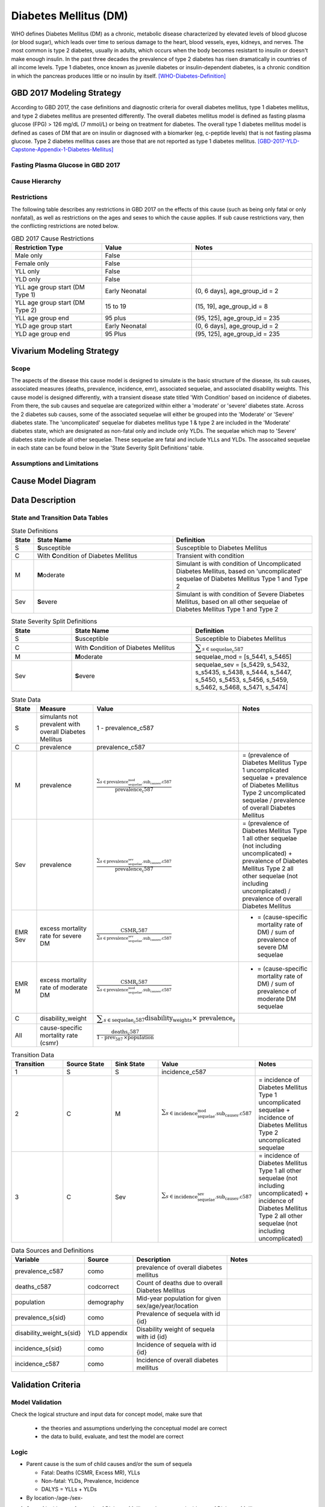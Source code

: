 .. _2017_cause_diabetes_mellitus:

======================
Diabetes Mellitus (DM)
======================

WHO defines Diabetes Mellitus (DM) as a chronic, metabolic disease characterized by elevated levels of blood glucose (or blood sugar), which leads over time to serious damage to the heart, blood vessels, eyes, kidneys, and nerves. The most common is type 2 diabetes, usually in adults, which occurs when the body becomes resistant to insulin or doesn't make enough insulin. In the past three decades the prevalence of type 2 diabetes has risen dramatically in countries of all income levels. Type 1 diabetes, once known as juvenile diabetes or insulin-dependent diabetes, is a chronic condition in which the pancreas produces little or no insulin by itself. [WHO-Diabetes-Definition]_

GBD 2017 Modeling Strategy
--------------------------

According to GBD 2017, the case definitions and diagnostic criteria for overall diabetes mellitus, type 1 diabetes mellitus, and type 2 diabetes mellitus are presented differently. The overall diabetes mellitus model is defined as fasting plasma glucose (FPG) > 126 mg/dL (7 mmol/L) or being on treatment for diabetes. The overall type 1 diabetes mellitus model is defined as cases of DM that are on insulin or diagnosed with a biomarker (eg, c-peptide levels) that is not fasting plasma glucose. Type 2 diabetes mellitus cases are those that are not reported as type 1 diabetes mellitus. [GBD-2017-YLD-Capstone-Appendix-1-Diabetes-Mellitus]_

Fasting Plasma Glucose in GBD 2017 
++++++++++++++++++++++++++++++++++



Cause Hierarchy
+++++++++++++++
.. image:: cause_hierarchy_dm.svg

Restrictions
++++++++++++

The following table describes any restrictions in GBD 2017 on the effects of
this cause (such as being only fatal or only nonfatal), as well as restrictions
on the ages and sexes to which the cause applies. If sub cause restrictions vary, then the conflicting restrictions are noted below. 

.. list-table:: GBD 2017 Cause Restrictions
   :widths: 15 15 20
   :header-rows: 1

   * - Restriction Type
     - Value
     - Notes
   * - Male only
     - False
     -
   * - Female only
     - False
     -
   * - YLL only
     - False
     -
   * - YLD only
     - False
     -
   * - YLL age group start (DM Type 1)
     - Early Neonatal
     - (0, 6 days], age_group_id = 2
   * - YLL age group start (DM Type 2)
     - 15 to 19
     - (15, 19], age_group_id = 8
   * - YLL age group end
     - 95 plus
     - (95, 125], age_group_id = 235
   * - YLD age group start
     - Early Neonatal
     - (0, 6 days], age_group_id = 2
   * - YLD age group end
     - 95 Plus
     - (95, 125], age_group_id = 235

Vivarium Modeling Strategy
--------------------------

Scope
+++++

The aspects of the disease this cause model is designed to simulate is the basic structure of the disease, its sub causes, associated measures (deaths, prevalence, incidence, emr), associated sequelae, and associated disability weights. This cause model is designed differently, with a transient disease state titled 'With Condition' based on incidence of diabetes. From there, the sub causes and sequelae are categorized within either a 'moderate' or 'severe' diabetes state. Across the 2 diabetes sub causes, some of the associated sequelae will either be grouped into the 'Moderate' or 'Severe' diabetes state.  The 'uncomplicated' sequelae for diabetes mellitus type 1 & type 2 are included in the 'Moderate' diabetes state, which are designated as non-fatal only and include only YLDs. The sequelae which map to 'Severe' diabetes state include all other sequelae. These sequelae are fatal and include YLLs and YLDs. The assocaited sequelae in each state can be found below in the 'State Severity Split Definitions' table.


Assumptions and Limitations
+++++++++++++++++++++++++++

.. todo::

  Describe the clinical and mathematical assumptions made for this cause model,
  and the limitations these assumptions impose on the applicability of the
  model.

Cause Model Diagram
-------------------

.. image:: cause_model_dm.svg


Data Description
----------------

State and Transition Data Tables
++++++++++++++++++++++++++++++++

.. list-table:: State Definitions
   :widths: 1, 10, 10
   :header-rows: 1

   * - State
     - State Name
     - Definition
   * - S
     - **S**\ usceptible
     - Susceptible to Diabetes Mellitus
   * - C
     - With **C**\ ondition of Diabetes Mellitus
     - Transient with condition
   * - M
     - **M**\ oderate
     - Simulant is with condition of Uncomplicated Diabetes Mellitus, based on 'uncomplicated' sequelae of Diabetes Mellitus Type 1 and Type 2
   * - Sev
     - **S**\ evere
     - Simulant is with condition of Severe Diabetes Mellitus, based on all other sequelae of Diabetes Mellitus Type 1 and Type 2

.. list-table:: State Severity Split Definitions
   :widths: 5 10 10 
   :header-rows: 1

   * - State
     - State Name
     - Definition
   * - S
     - **S**\ usceptible
     - Susceptible to Diabetes Mellitus
   * - C
     - With **C**\ ondition of Diabetes Mellitus
     - :math:`\displaystyle{\sum_{s\in \text{sequelae_c587}}}`
   * - M
     - **M**\ oderate
     - sequelae_mod = [s_5441, s_5465]
   * - Sev
     - **S**\ evere
     - sequelae_sev = [s_5429, s_5432, s_s5435, s_5438, s_5444, s_5447, s_5450, s_5453, s_5456, s_5459, s_5462, s_5468, s_5471, s_5474]

.. list-table:: State Data
   :widths: 5 10 10 20
   :header-rows: 1

   * - State
     - Measure
     - Value
     - Notes
   * - S
     - simulants not prevalent with overall Diabetes Mellitus
     - 1 - prevalence_c587
     - 
   * - C 
     - prevalence
     - prevalence_c587
     - 
   * - M 
     - prevalence
     - :math:`\frac{\sum_{s\in \text{prevalence_sequelae_mod.sub_causes.c587}}}{\scriptstyle{\text{prevalence_c587}}}` 
     - = (prevalence of Diabetes Mellitus Type 1 uncomplicated sequelae + prevalence of Diabetes Mellitus Type 2 uncomplicated sequelae / prevalence of overall Diabetes Mellitus  
   * - Sev
     - prevalence
     - :math:`\frac{\sum_{s\in \text{prevalence_sequelae_sev.sub_causes.c587}}}{\scriptstyle{\text{prevalence_c587}}}`
     - = (prevalence of Diabetes Mellitus Type 1 all other sequelae (not including uncomplicated) + prevalence of Diabetes Mellitus Type 2 all other sequelae (not including uncomplicated) / prevalence of overall Diabetes Mellitus  
   * - EMR Sev
     - excess mortality rate for severe DM 
     - :math:`\frac{\text{CSMR_c587}}{\sum_{s\in \text{prevalence_sequelae_sev.sub_causes.c587}}}`
     - - = (cause-specific mortality rate of DM) / sum of prevalence of severe DM sequelae
   * - EMR M
     - excess mortality rate of moderate DM
     - :math:`\frac{\text{CSMR_c587}}{\sum_{s\in \text{prevalence_sequelae_mod.sub_causes.c587}}}`
     - - = (cause-specific mortality rate of DM) / sum of prevalence of moderate DM sequelae
   * - C
     - disability_weight
     - :math:`\displaystyle{\sum_{s\in \text{sequelae_c587}}} \scriptstyle{\text{disability_weight}_s \times\ \text{prevalence}_s}`
     -
   * - All
     - cause-specific mortality rate (csmr)
     - :math:`\frac{\text{deaths_c587}}{\text{1 - prev_587} \,\times \text{population}}`
     - 

.. list-table:: Transition Data
   :widths: 10 10 10 10 10
   :header-rows: 1

   * - Transition
     - Source State
     - Sink State
     - Value
     - Notes
   * - 1
     - S
     - S
     - incidence_c587
     -
   * - 2
     - C
     - M
     - :math:`\sum_{s\in \text{incidence_sequelae_mod.sub_causes.c587}}`
     - = incidence of Diabetes Mellitus Type 1 uncomplicated sequelae + incidence of Diabetes Mellitus Type 2 uncomplicated sequelae
   * - 3
     - C
     - Sev
     - :math:`\sum_{s\in \text{incidence_sequelae_sev.sub_causes.c587}}`
     - = incidence of Diabetes Mellitus Type 1 all other sequelae (not including uncomplicated) + incidence of Diabetes Mellitus Type 2 all other sequelae (not including uncomplicated)

.. list-table:: Data Sources and Definitions
   :widths: 10 10 20 20
   :header-rows: 1

   * - Variable
     - Source
     - Description
     - Notes
   * - prevalence_c587
     - como
     - prevalence of overall diabetes mellitus
     -
   * - deaths_c587
     - codcorrect
     - Count of deaths due to overall Diabetes Mellitus
     - 
   * - population
     - demography
     - Mid-year population for given sex/age/year/location
     - 
   * - prevalence_s{sid}
     - como
     - Prevalence of sequela with id {id}
     - 
   * - disability_weight_s{sid}
     - YLD appendix
     - Disability weight of sequela with id {id}
     - 
   * - incidence_s{sid}
     - como
     - Incidence of sequela with id {id}
     - 
   * - incidence_c587
     - como
     - Incidence of overall diabetes mellitus
     -      

Validation Criteria
-------------------

Model Validation
++++++++++++++++

Check the logical structure and input data for concept model, make sure that 

  * the theories and assumptions underlying the conceptual model are correct
  * the data to build, evaluate, and test the model are correct

Logic
+++++

* Parent cause is the sum of child causes and/or the sum of sequela 

  * Fatal: Deaths (CSMR, Excess MR), YLLs

  * Non-fatal: YLDs, Prevalence, Incidence

  * DALYS = YLLs + YLDs 

* By location-/age-/sex-

1. Sum of incidence of sequela of Diabetes Mellitus sub_causes = incidence of Diabetes Mellitus
2. Sum of prevalence of sequela of Diabetes Mellitus sub_causes = prevalence of Diabetes Mellitus


References
----------

.. [WHO-Diabetes-Definition]
    Retrieved 30 Jan 2020.
    https://www.who.int/health-topics/diabetes

.. [GBD-2017-YLD-Capstone-Appendix-1-Diabetes-Mellitus]
    Supplement to: `GBD 2017 Disease and Injury Incidence and Prevalence
    Collaborators. Global, regional, and national incidence, prevalence, and
    years lived with disability for 354 diseases and injuries for 195 countries
    and territories, 1990–2017: a systematic analysis for the Global Burden of
    Disease Study 2017. Lancet 2018; 392: 1789–858`
    (pp. 559-572)